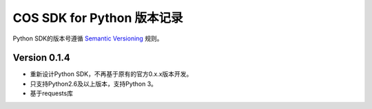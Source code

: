 COS SDK for Python 版本记录
===========================

Python SDK的版本号遵循 `Semantic Versioning <http://semver.org/>`_ 规则。


Version 0.1.4
-------------

- 重新设计Python SDK，不再基于原有的官方0.x.x版本开发。
- 只支持Python2.6及以上版本，支持Python 3。
- 基于requests库
